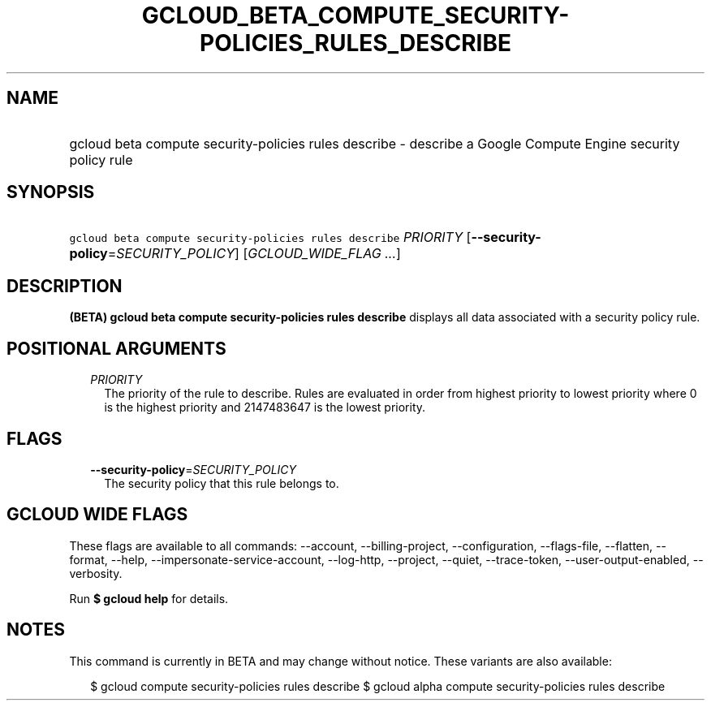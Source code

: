 
.TH "GCLOUD_BETA_COMPUTE_SECURITY\-POLICIES_RULES_DESCRIBE" 1



.SH "NAME"
.HP
gcloud beta compute security\-policies rules describe \- describe a Google Compute Engine security policy rule



.SH "SYNOPSIS"
.HP
\f5gcloud beta compute security\-policies rules describe\fR \fIPRIORITY\fR [\fB\-\-security\-policy\fR=\fISECURITY_POLICY\fR] [\fIGCLOUD_WIDE_FLAG\ ...\fR]



.SH "DESCRIPTION"

\fB(BETA)\fR \fBgcloud beta compute security\-policies rules describe\fR
displays all data associated with a security policy rule.



.SH "POSITIONAL ARGUMENTS"

.RS 2m
.TP 2m
\fIPRIORITY\fR
The priority of the rule to describe. Rules are evaluated in order from highest
priority to lowest priority where 0 is the highest priority and 2147483647 is
the lowest priority.


.RE
.sp

.SH "FLAGS"

.RS 2m
.TP 2m
\fB\-\-security\-policy\fR=\fISECURITY_POLICY\fR
The security policy that this rule belongs to.


.RE
.sp

.SH "GCLOUD WIDE FLAGS"

These flags are available to all commands: \-\-account, \-\-billing\-project,
\-\-configuration, \-\-flags\-file, \-\-flatten, \-\-format, \-\-help,
\-\-impersonate\-service\-account, \-\-log\-http, \-\-project, \-\-quiet,
\-\-trace\-token, \-\-user\-output\-enabled, \-\-verbosity.

Run \fB$ gcloud help\fR for details.



.SH "NOTES"

This command is currently in BETA and may change without notice. These variants
are also available:

.RS 2m
$ gcloud compute security\-policies rules describe
$ gcloud alpha compute security\-policies rules describe
.RE

